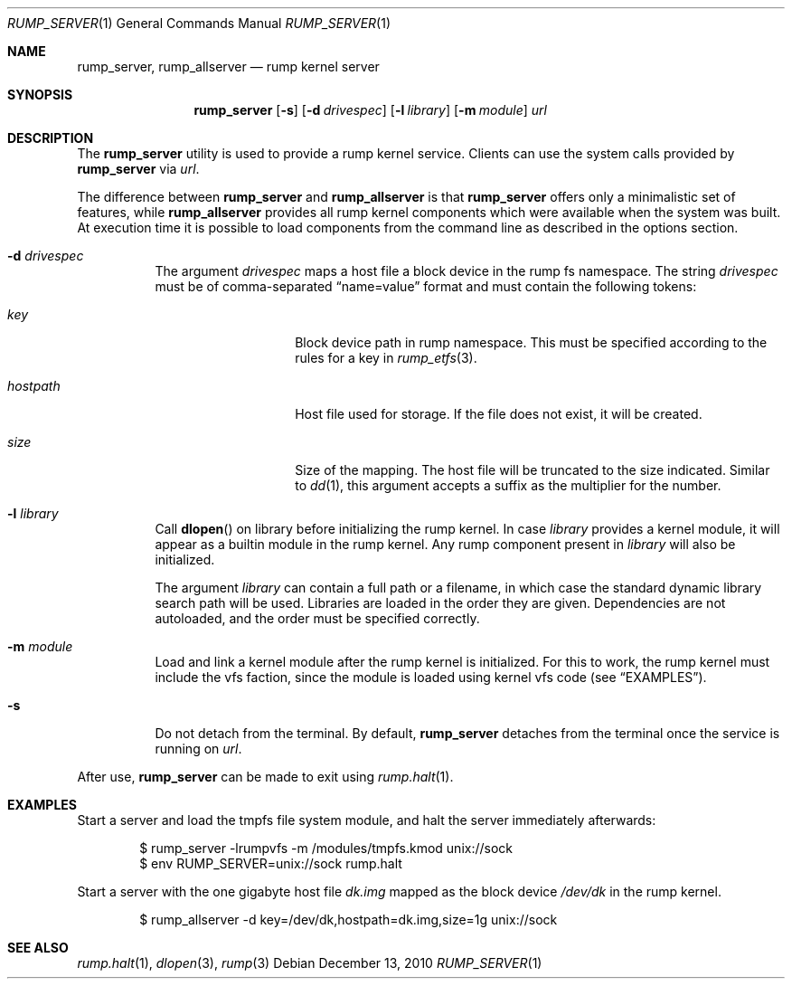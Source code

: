 .\"	$NetBSD: rump_allserver.1,v 1.3 2010/12/14 16:40:05 pooka Exp $
.\"
.\" Copyright (c) 2010 Antti Kantee.  All rights reserved.
.\"
.\" Redistribution and use in source and binary forms, with or without
.\" modification, are permitted provided that the following conditions
.\" are met:
.\" 1. Redistributions of source code must retain the above copyright
.\"    notice, this list of conditions and the following disclaimer.
.\" 2. Redistributions in binary form must reproduce the above copyright
.\"    notice, this list of conditions and the following disclaimer in the
.\"    documentation and/or other materials provided with the distribution.
.\"
.\" THIS SOFTWARE IS PROVIDED BY THE AUTHOR AND CONTRIBUTORS "AS IS" AND
.\" ANY EXPRESS OR IMPLIED WARRANTIES, INCLUDING, BUT NOT LIMITED TO, THE
.\" IMPLIED WARRANTIES OF MERCHANTABILITY AND FITNESS FOR A PARTICULAR PURPOSE
.\" ARE DISCLAIMED.  IN NO EVENT SHALL THE AUTHOR OR CONTRIBUTORS BE LIABLE
.\" FOR ANY DIRECT, INDIRECT, INCIDENTAL, SPECIAL, EXEMPLARY, OR CONSEQUENTIAL
.\" DAMAGES (INCLUDING, BUT NOT LIMITED TO, PROCUREMENT OF SUBSTITUTE GOODS
.\" OR SERVICES; LOSS OF USE, DATA, OR PROFITS; OR BUSINESS INTERRUPTION)
.\" HOWEVER CAUSED AND ON ANY THEORY OF LIABILITY, WHETHER IN CONTRACT, STRICT
.\" LIABILITY, OR TORT (INCLUDING NEGLIGENCE OR OTHERWISE) ARISING IN ANY WAY
.\" OUT OF THE USE OF THIS SOFTWARE, EVEN IF ADVISED OF THE POSSIBILITY OF
.\" SUCH DAMAGE.
.\"
.Dd December 13, 2010
.Dt RUMP_SERVER 1
.Os
.Sh NAME
.Nm rump_server ,
.Nm rump_allserver
.Nd rump kernel server
.Sh SYNOPSIS
.Nm
.Op Fl s
.Op Fl d Ar drivespec
.Op Fl l Ar library
.Op Fl m Ar module
.Ar url
.Sh DESCRIPTION
The
.Nm
utility is used to provide a rump kernel service.
Clients can use the system calls provided by
.Nm
via
.Ar url .
.Pp
The difference between
.Nm
and
.Nm rump_allserver
is that
.Nm
offers only a minimalistic set of features,
while
.Nm rump_allserver
provides all rump kernel components which were available when the
system was built.
At execution time it is possible to load components from the command
line as described in the options section.
.Bl -tag -width indent
.It Fl d Ar drivespec
The argument
.Ar drivespec
maps a host file a block device in the rump fs namespace.
The string
.Ar drivespec
must be of comma-separated
.Dq name=value
format and must contain the following tokens:
.Bl -tag -width hostpath1234
.It Ar key
Block device path in rump namespace.
This must be specified according to the rules for a key in
.Xr rump_etfs 3 .
.It Ar hostpath
Host file used for storage.
If the file does not exist, it will be created.
.It Ar size
Size of the mapping.
The host file will be truncated to the size indicated.
Similar to
.Xr dd 1 ,
this argument accepts a suffix as the multiplier for the number.
.El
.It Fl l Ar library
Call
.Fn dlopen
on library before initializing the rump kernel.
In case
.Ar library
provides a kernel module, it will appear as a builtin module in the
rump kernel.
Any rump component present in
.Ar library
will also be initialized.
.Pp
The argument
.Ar library
can contain a full path or a filename, in which case the standard
dynamic library search path will be used.
Libraries are loaded in the order they are given.
Dependencies are not autoloaded, and the order must be specified
correctly.
.It Fl m Ar module
Load and link a kernel module after the rump kernel is initialized.
For this to work, the rump kernel must include the vfs faction,
since the module is loaded using kernel vfs code (see
.Sx EXAMPLES ) .
.It Fl s
Do not detach from the terminal.
By default,
.Nm
detaches from the terminal once the service is running on
.Ar url .
.El
.Pp
After use,
.Nm
can be made to exit using
.Xr rump.halt 1 .
.Sh EXAMPLES
Start a server and load the tmpfs file system module, and halt the
server immediately afterwards:
.Bd -literal -offset indent
$ rump_server -lrumpvfs -m /modules/tmpfs.kmod unix://sock
$ env RUMP_SERVER=unix://sock rump.halt
.Ed
.Pp
Start a server with the one gigabyte host file
.Pa dk.img
mapped as the block device
.Pa /dev/dk
in the rump kernel.
.Bd -literal -offset indent
$ rump_allserver -d key=/dev/dk,hostpath=dk.img,size=1g unix://sock
.Ed
.Sh SEE ALSO
.Xr rump.halt 1 ,
.Xr dlopen 3 ,
.Xr rump 3
